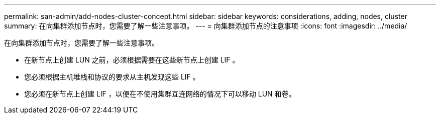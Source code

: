 ---
permalink: san-admin/add-nodes-cluster-concept.html 
sidebar: sidebar 
keywords: considerations, adding, nodes, cluster 
summary: 在向集群添加节点时，您需要了解一些注意事项。 
---
= 向集群添加节点的注意事项
:icons: font
:imagesdir: ../media/


[role="lead"]
在向集群添加节点时，您需要了解一些注意事项。

* 在新节点上创建 LUN 之前，必须根据需要在这些新节点上创建 LIF 。
* 您必须根据主机堆栈和协议的要求从主机发现这些 LIF 。
* 您必须在新节点上创建 LIF ，以便在不使用集群互连网络的情况下可以移动 LUN 和卷。

